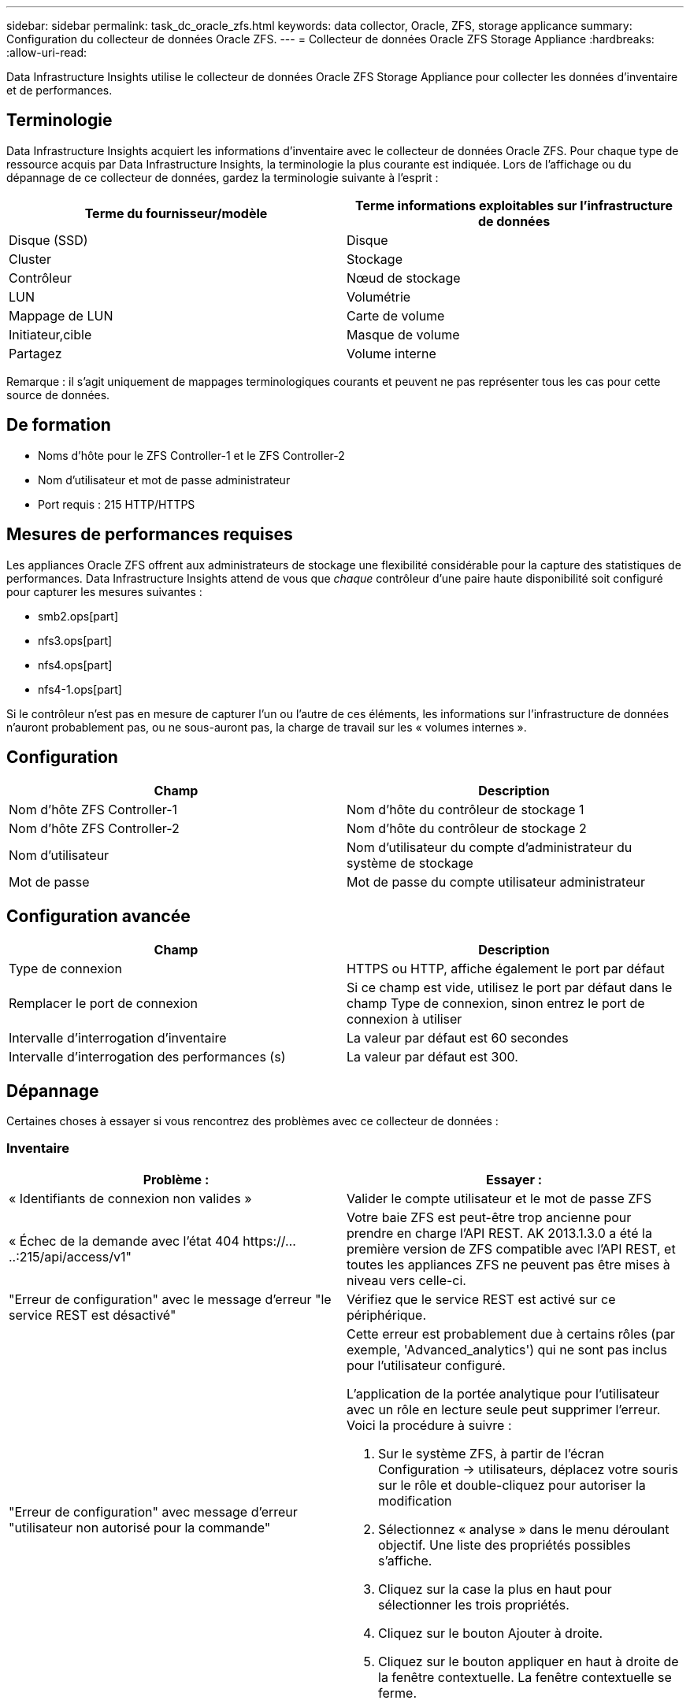 ---
sidebar: sidebar 
permalink: task_dc_oracle_zfs.html 
keywords: data collector, Oracle, ZFS, storage applicance 
summary: Configuration du collecteur de données Oracle ZFS. 
---
= Collecteur de données Oracle ZFS Storage Appliance
:hardbreaks:
:allow-uri-read: 


[role="lead"]
Data Infrastructure Insights utilise le collecteur de données Oracle ZFS Storage Appliance pour collecter les données d'inventaire et de performances.



== Terminologie

Data Infrastructure Insights acquiert les informations d'inventaire avec le collecteur de données Oracle ZFS. Pour chaque type de ressource acquis par Data Infrastructure Insights, la terminologie la plus courante est indiquée. Lors de l'affichage ou du dépannage de ce collecteur de données, gardez la terminologie suivante à l'esprit :

[cols="2*"]
|===
| Terme du fournisseur/modèle | Terme informations exploitables sur l'infrastructure de données 


| Disque (SSD) | Disque 


| Cluster | Stockage 


| Contrôleur | Nœud de stockage 


| LUN | Volumétrie 


| Mappage de LUN | Carte de volume 


| Initiateur,cible | Masque de volume 


| Partagez | Volume interne 
|===
Remarque : il s'agit uniquement de mappages terminologiques courants et peuvent ne pas représenter tous les cas pour cette source de données.



== De formation

* Noms d'hôte pour le ZFS Controller-1 et le ZFS Controller-2
* Nom d'utilisateur et mot de passe administrateur
* Port requis : 215 HTTP/HTTPS




== Mesures de performances requises

Les appliances Oracle ZFS offrent aux administrateurs de stockage une flexibilité considérable pour la capture des statistiques de performances. Data Infrastructure Insights attend de vous que _chaque_ contrôleur d'une paire haute disponibilité soit configuré pour capturer les mesures suivantes :

* smb2.ops[part]
* nfs3.ops[part]
* nfs4.ops[part]
* nfs4-1.ops[part]


Si le contrôleur n'est pas en mesure de capturer l'un ou l'autre de ces éléments, les informations sur l'infrastructure de données n'auront probablement pas, ou ne sous-auront pas, la charge de travail sur les « volumes internes ».



== Configuration

[cols="2*"]
|===
| Champ | Description 


| Nom d'hôte ZFS Controller-1 | Nom d'hôte du contrôleur de stockage 1 


| Nom d'hôte ZFS Controller-2 | Nom d'hôte du contrôleur de stockage 2 


| Nom d'utilisateur | Nom d'utilisateur du compte d'administrateur du système de stockage 


| Mot de passe | Mot de passe du compte utilisateur administrateur 
|===


== Configuration avancée

[cols="2*"]
|===
| Champ | Description 


| Type de connexion | HTTPS ou HTTP, affiche également le port par défaut 


| Remplacer le port de connexion | Si ce champ est vide, utilisez le port par défaut dans le champ Type de connexion, sinon entrez le port de connexion à utiliser 


| Intervalle d'interrogation d'inventaire | La valeur par défaut est 60 secondes 


| Intervalle d'interrogation des performances (s) | La valeur par défaut est 300. 
|===


== Dépannage

Certaines choses à essayer si vous rencontrez des problèmes avec ce collecteur de données :



=== Inventaire

[cols="2a, 2a"]
|===
| Problème : | Essayer : 


 a| 
« Identifiants de connexion non valides »
 a| 
Valider le compte utilisateur et le mot de passe ZFS



 a| 
« Échec de la demande avec l'état 404 \https://.....:215/api/access/v1"
 a| 
Votre baie ZFS est peut-être trop ancienne pour prendre en charge l'API REST. AK 2013.1.3.0 a été la première version de ZFS compatible avec l'API REST, et toutes les appliances ZFS ne peuvent pas être mises à niveau vers celle-ci.



 a| 
"Erreur de configuration" avec le message d'erreur "le service REST est désactivé"
 a| 
Vérifiez que le service REST est activé sur ce périphérique.



 a| 
"Erreur de configuration" avec message d'erreur "utilisateur non autorisé pour la commande"
 a| 
Cette erreur est probablement due à certains rôles (par exemple, 'Advanced_analytics') qui ne sont pas inclus pour l'utilisateur configuré.

L'application de la portée analytique pour l'utilisateur avec un rôle en lecture seule peut supprimer l'erreur. Voici la procédure à suivre :

. Sur le système ZFS, à partir de l'écran Configuration -> utilisateurs, déplacez votre souris sur le rôle et double-cliquez pour autoriser la modification
. Sélectionnez « analyse » dans le menu déroulant objectif. Une liste des propriétés possibles s'affiche.
. Cliquez sur la case la plus en haut pour sélectionner les trois propriétés.
. Cliquez sur le bouton Ajouter à droite.
. Cliquez sur le bouton appliquer en haut à droite de la fenêtre contextuelle. La fenêtre contextuelle se ferme.


|===
Des informations supplémentaires sont disponibles sur la link:concept_requesting_support.html["Assistance"] page ou dans le link:reference_data_collector_support_matrix.html["Matrice de prise en charge du Data Collector"].
